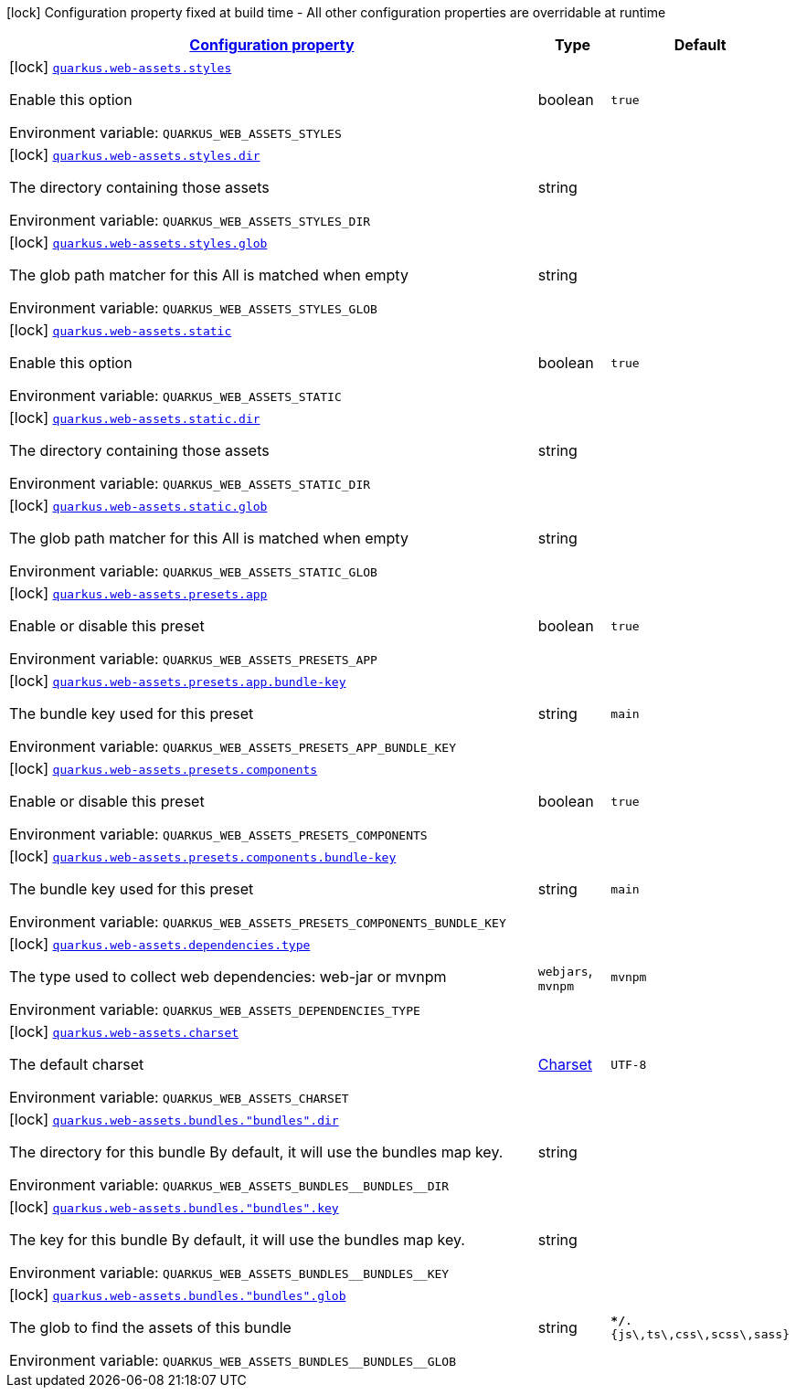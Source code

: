 
:summaryTableId: quarkus-web-assets
[.configuration-legend]
icon:lock[title=Fixed at build time] Configuration property fixed at build time - All other configuration properties are overridable at runtime
[.configuration-reference.searchable, cols="80,.^10,.^10"]
|===

h|[[quarkus-web-assets_configuration]]link:#quarkus-web-assets_configuration[Configuration property]

h|Type
h|Default

a|icon:lock[title=Fixed at build time] [[quarkus-web-assets_quarkus.web-assets.styles]]`link:#quarkus-web-assets_quarkus.web-assets.styles[quarkus.web-assets.styles]`

[.description]
--
Enable this option

ifdef::add-copy-button-to-env-var[]
Environment variable: env_var_with_copy_button:+++QUARKUS_WEB_ASSETS_STYLES+++[]
endif::add-copy-button-to-env-var[]
ifndef::add-copy-button-to-env-var[]
Environment variable: `+++QUARKUS_WEB_ASSETS_STYLES+++`
endif::add-copy-button-to-env-var[]
--|boolean 
|`true`


a|icon:lock[title=Fixed at build time] [[quarkus-web-assets_quarkus.web-assets.styles.dir]]`link:#quarkus-web-assets_quarkus.web-assets.styles.dir[quarkus.web-assets.styles.dir]`

[.description]
--
The directory containing those assets

ifdef::add-copy-button-to-env-var[]
Environment variable: env_var_with_copy_button:+++QUARKUS_WEB_ASSETS_STYLES_DIR+++[]
endif::add-copy-button-to-env-var[]
ifndef::add-copy-button-to-env-var[]
Environment variable: `+++QUARKUS_WEB_ASSETS_STYLES_DIR+++`
endif::add-copy-button-to-env-var[]
--|string 
|


a|icon:lock[title=Fixed at build time] [[quarkus-web-assets_quarkus.web-assets.styles.glob]]`link:#quarkus-web-assets_quarkus.web-assets.styles.glob[quarkus.web-assets.styles.glob]`

[.description]
--
The glob path matcher for this All is matched when empty

ifdef::add-copy-button-to-env-var[]
Environment variable: env_var_with_copy_button:+++QUARKUS_WEB_ASSETS_STYLES_GLOB+++[]
endif::add-copy-button-to-env-var[]
ifndef::add-copy-button-to-env-var[]
Environment variable: `+++QUARKUS_WEB_ASSETS_STYLES_GLOB+++`
endif::add-copy-button-to-env-var[]
--|string 
|


a|icon:lock[title=Fixed at build time] [[quarkus-web-assets_quarkus.web-assets.static]]`link:#quarkus-web-assets_quarkus.web-assets.static[quarkus.web-assets.static]`

[.description]
--
Enable this option

ifdef::add-copy-button-to-env-var[]
Environment variable: env_var_with_copy_button:+++QUARKUS_WEB_ASSETS_STATIC+++[]
endif::add-copy-button-to-env-var[]
ifndef::add-copy-button-to-env-var[]
Environment variable: `+++QUARKUS_WEB_ASSETS_STATIC+++`
endif::add-copy-button-to-env-var[]
--|boolean 
|`true`


a|icon:lock[title=Fixed at build time] [[quarkus-web-assets_quarkus.web-assets.static.dir]]`link:#quarkus-web-assets_quarkus.web-assets.static.dir[quarkus.web-assets.static.dir]`

[.description]
--
The directory containing those assets

ifdef::add-copy-button-to-env-var[]
Environment variable: env_var_with_copy_button:+++QUARKUS_WEB_ASSETS_STATIC_DIR+++[]
endif::add-copy-button-to-env-var[]
ifndef::add-copy-button-to-env-var[]
Environment variable: `+++QUARKUS_WEB_ASSETS_STATIC_DIR+++`
endif::add-copy-button-to-env-var[]
--|string 
|


a|icon:lock[title=Fixed at build time] [[quarkus-web-assets_quarkus.web-assets.static.glob]]`link:#quarkus-web-assets_quarkus.web-assets.static.glob[quarkus.web-assets.static.glob]`

[.description]
--
The glob path matcher for this All is matched when empty

ifdef::add-copy-button-to-env-var[]
Environment variable: env_var_with_copy_button:+++QUARKUS_WEB_ASSETS_STATIC_GLOB+++[]
endif::add-copy-button-to-env-var[]
ifndef::add-copy-button-to-env-var[]
Environment variable: `+++QUARKUS_WEB_ASSETS_STATIC_GLOB+++`
endif::add-copy-button-to-env-var[]
--|string 
|


a|icon:lock[title=Fixed at build time] [[quarkus-web-assets_quarkus.web-assets.presets.app]]`link:#quarkus-web-assets_quarkus.web-assets.presets.app[quarkus.web-assets.presets.app]`

[.description]
--
Enable or disable this preset

ifdef::add-copy-button-to-env-var[]
Environment variable: env_var_with_copy_button:+++QUARKUS_WEB_ASSETS_PRESETS_APP+++[]
endif::add-copy-button-to-env-var[]
ifndef::add-copy-button-to-env-var[]
Environment variable: `+++QUARKUS_WEB_ASSETS_PRESETS_APP+++`
endif::add-copy-button-to-env-var[]
--|boolean 
|`true`


a|icon:lock[title=Fixed at build time] [[quarkus-web-assets_quarkus.web-assets.presets.app.bundle-key]]`link:#quarkus-web-assets_quarkus.web-assets.presets.app.bundle-key[quarkus.web-assets.presets.app.bundle-key]`

[.description]
--
The bundle key used for this preset

ifdef::add-copy-button-to-env-var[]
Environment variable: env_var_with_copy_button:+++QUARKUS_WEB_ASSETS_PRESETS_APP_BUNDLE_KEY+++[]
endif::add-copy-button-to-env-var[]
ifndef::add-copy-button-to-env-var[]
Environment variable: `+++QUARKUS_WEB_ASSETS_PRESETS_APP_BUNDLE_KEY+++`
endif::add-copy-button-to-env-var[]
--|string 
|`main`


a|icon:lock[title=Fixed at build time] [[quarkus-web-assets_quarkus.web-assets.presets.components]]`link:#quarkus-web-assets_quarkus.web-assets.presets.components[quarkus.web-assets.presets.components]`

[.description]
--
Enable or disable this preset

ifdef::add-copy-button-to-env-var[]
Environment variable: env_var_with_copy_button:+++QUARKUS_WEB_ASSETS_PRESETS_COMPONENTS+++[]
endif::add-copy-button-to-env-var[]
ifndef::add-copy-button-to-env-var[]
Environment variable: `+++QUARKUS_WEB_ASSETS_PRESETS_COMPONENTS+++`
endif::add-copy-button-to-env-var[]
--|boolean 
|`true`


a|icon:lock[title=Fixed at build time] [[quarkus-web-assets_quarkus.web-assets.presets.components.bundle-key]]`link:#quarkus-web-assets_quarkus.web-assets.presets.components.bundle-key[quarkus.web-assets.presets.components.bundle-key]`

[.description]
--
The bundle key used for this preset

ifdef::add-copy-button-to-env-var[]
Environment variable: env_var_with_copy_button:+++QUARKUS_WEB_ASSETS_PRESETS_COMPONENTS_BUNDLE_KEY+++[]
endif::add-copy-button-to-env-var[]
ifndef::add-copy-button-to-env-var[]
Environment variable: `+++QUARKUS_WEB_ASSETS_PRESETS_COMPONENTS_BUNDLE_KEY+++`
endif::add-copy-button-to-env-var[]
--|string 
|`main`


a|icon:lock[title=Fixed at build time] [[quarkus-web-assets_quarkus.web-assets.dependencies.type]]`link:#quarkus-web-assets_quarkus.web-assets.dependencies.type[quarkus.web-assets.dependencies.type]`

[.description]
--
The type used to collect web dependencies: web-jar or mvnpm

ifdef::add-copy-button-to-env-var[]
Environment variable: env_var_with_copy_button:+++QUARKUS_WEB_ASSETS_DEPENDENCIES_TYPE+++[]
endif::add-copy-button-to-env-var[]
ifndef::add-copy-button-to-env-var[]
Environment variable: `+++QUARKUS_WEB_ASSETS_DEPENDENCIES_TYPE+++`
endif::add-copy-button-to-env-var[]
-- a|
`webjars`, `mvnpm` 
|`mvnpm`


a|icon:lock[title=Fixed at build time] [[quarkus-web-assets_quarkus.web-assets.charset]]`link:#quarkus-web-assets_quarkus.web-assets.charset[quarkus.web-assets.charset]`

[.description]
--
The default charset

ifdef::add-copy-button-to-env-var[]
Environment variable: env_var_with_copy_button:+++QUARKUS_WEB_ASSETS_CHARSET+++[]
endif::add-copy-button-to-env-var[]
ifndef::add-copy-button-to-env-var[]
Environment variable: `+++QUARKUS_WEB_ASSETS_CHARSET+++`
endif::add-copy-button-to-env-var[]
--|link:https://docs.oracle.com/javase/8/docs/api/java/nio/charset/Charset.html[Charset]
 
|`UTF-8`


a|icon:lock[title=Fixed at build time] [[quarkus-web-assets_quarkus.web-assets.bundles.-bundles-.dir]]`link:#quarkus-web-assets_quarkus.web-assets.bundles.-bundles-.dir[quarkus.web-assets.bundles."bundles".dir]`

[.description]
--
The directory for this bundle By default, it will use the bundles map key.

ifdef::add-copy-button-to-env-var[]
Environment variable: env_var_with_copy_button:+++QUARKUS_WEB_ASSETS_BUNDLES__BUNDLES__DIR+++[]
endif::add-copy-button-to-env-var[]
ifndef::add-copy-button-to-env-var[]
Environment variable: `+++QUARKUS_WEB_ASSETS_BUNDLES__BUNDLES__DIR+++`
endif::add-copy-button-to-env-var[]
--|string 
|


a|icon:lock[title=Fixed at build time] [[quarkus-web-assets_quarkus.web-assets.bundles.-bundles-.key]]`link:#quarkus-web-assets_quarkus.web-assets.bundles.-bundles-.key[quarkus.web-assets.bundles."bundles".key]`

[.description]
--
The key for this bundle By default, it will use the bundles map key.

ifdef::add-copy-button-to-env-var[]
Environment variable: env_var_with_copy_button:+++QUARKUS_WEB_ASSETS_BUNDLES__BUNDLES__KEY+++[]
endif::add-copy-button-to-env-var[]
ifndef::add-copy-button-to-env-var[]
Environment variable: `+++QUARKUS_WEB_ASSETS_BUNDLES__BUNDLES__KEY+++`
endif::add-copy-button-to-env-var[]
--|string 
|


a|icon:lock[title=Fixed at build time] [[quarkus-web-assets_quarkus.web-assets.bundles.-bundles-.glob]]`link:#quarkus-web-assets_quarkus.web-assets.bundles.-bundles-.glob[quarkus.web-assets.bundles."bundles".glob]`

[.description]
--
The glob to find the assets of this bundle

ifdef::add-copy-button-to-env-var[]
Environment variable: env_var_with_copy_button:+++QUARKUS_WEB_ASSETS_BUNDLES__BUNDLES__GLOB+++[]
endif::add-copy-button-to-env-var[]
ifndef::add-copy-button-to-env-var[]
Environment variable: `+++QUARKUS_WEB_ASSETS_BUNDLES__BUNDLES__GLOB+++`
endif::add-copy-button-to-env-var[]
--|string 
|`**/*.{js\,ts\,css\,scss\,sass}`

|===